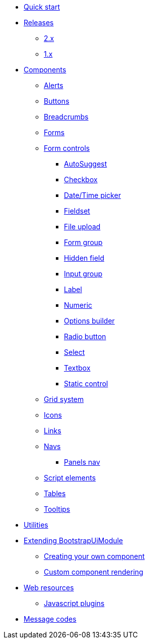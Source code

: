 * xref:quick-start.adoc[Quick start]
* xref:releases/index.adoc[Releases]
** xref:releases/2.x.adoc[2.x]
** xref:releases/1.x.adoc[1.x]

* xref:components/index.adoc[Components]
** xref:components/alerts.adoc[Alerts]
** xref:components/buttons.adoc[Buttons]
** xref:components/breadcrumbs.adoc[Breadcrumbs]
** xref:components/forms.adoc[Forms]
** xref:components/form-controls/index.adoc[Form controls]
*** xref:components/form-controls/auto-suggest.adoc[AutoSuggest]
*** xref:components/form-controls/checkbox.adoc[Checkbox]
*** xref:components/form-controls/datetime.adoc[Date/Time picker]
*** xref:components/form-controls/fieldset.adoc[Fieldset]
*** xref:components/form-controls/file-upload.adoc[File upload]
*** xref:components/form-controls/form-group.adoc[Form group]
*** xref:components/form-controls/hidden.adoc[Hidden field]
*** xref:components/form-controls/input-group.adoc[Input group]
*** xref:components/form-controls/label.adoc[Label]
*** xref:components/form-controls/numeric.adoc[Numeric]
*** xref:components/form-controls/options.adoc[Options builder]
*** xref:components/form-controls/radio.adoc[Radio button]
*** xref:components/form-controls/select.adoc[Select]
*** xref:components/form-controls/textbox.adoc[Textbox]
*** xref:components/form-controls/static-control.adoc[Static control]
** xref:components/grid-system.adoc[Grid system]
** xref:components/icons.adoc[Icons]
** xref:components/links.adoc[Links]
** xref:components/navs.adoc[Navs]
*** xref:components/panels-nav.adoc[Panels nav]
** xref:components/script.adoc[Script elements]
** xref:components/tables.adoc[Tables]
** xref:components/tooltips.adoc[Tooltips]
* xref:utilities/index.adoc[Utilities]

* xref:extending/index.adoc[Extending BootstrapUiModule]
** xref:extending/creating-your-own-component.adoc[Creating your own component]
** xref:extending/custom-component-rendering.adoc[Custom component rendering]

* xref:web-resources/index.adoc[Web resources]
** xref:web-resources/index.adoc#bootstrapui-javascript[Javascript plugins]

* xref:message-codes.adoc[Message codes]
